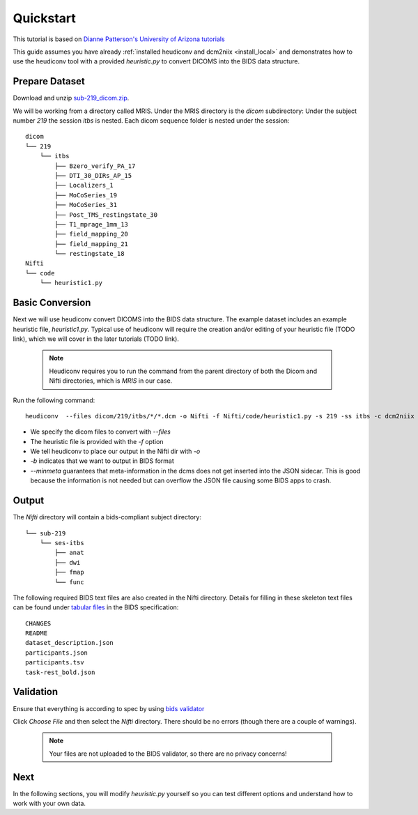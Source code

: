 Quickstart
==========

This tutorial is based on `Dianne Patterson's University of Arizona tutorials <https://neuroimaging-core-docs.readthedocs.io/en/latest/pages/heudiconv.html#lesson-3-reproin-py>`_

This guide assumes you have already :ref:`installed heudiconv and dcm2niix <install_local>` and 
demonstrates how to use the heudiconv tool with a provided `heuristic.py` to convert DICOMS into the BIDS data structure.

.. _prepare_dataset:

Prepare Dataset
***************

Download and unzip `sub-219_dicom.zip <https://osf.io/mqgzh/>`_. 

We will be working from a directory called MRIS. Under the MRIS directory is the *dicom* subdirectory: Under the subject number *219* the session *itbs* is nested.  Each dicom sequence folder is nested under the session::

    dicom
    └── 219
        └── itbs
            ├── Bzero_verify_PA_17
            ├── DTI_30_DIRs_AP_15
            ├── Localizers_1
            ├── MoCoSeries_19
            ├── MoCoSeries_31
            ├── Post_TMS_restingstate_30
            ├── T1_mprage_1mm_13
            ├── field_mapping_20
            ├── field_mapping_21
            └── restingstate_18
    Nifti
    └── code 
        └── heuristic1.py

Basic Conversion
****************

Next we will use heudiconv convert DICOMS into the BIDS data structure.
The example dataset includes an example heuristic file, `heuristic1.py`.
Typical use of heudiconv will require the creation
and/or editing of your heuristic file (TODO link), which we will cover
in the later tutorials (TODO link).

    .. note:: Heudiconv requires you to run the command from the parent
              directory of both the Dicom and Nifti directories, which is `MRIS` in
              our case.

Run the following command::

    heudiconv  --files dicom/219/itbs/*/*.dcm -o Nifti -f Nifti/code/heuristic1.py -s 219 -ss itbs -c dcm2niix -b --minmeta --overwrite


* We specify the dicom files to convert with `--files`
* The heuristic file is provided with the `-f` option
* We tell heudiconv to place our output in the Nifti dir with `-o`
* `-b` indicates that we want to output in BIDS format
* `--minmeta` guarantees that meta-information in the dcms does not get inserted into the JSON sidecar. This is good because the information is not needed but can overflow the JSON file causing some BIDS apps to crash.

Output
******
    
The *Nifti* directory will contain a bids-compliant subject directory::
    
    
        └── sub-219
            └── ses-itbs
                ├── anat
                ├── dwi
                ├── fmap
                └── func
    
The following required BIDS text files are also created in the Nifti directory. Details for filling in these skeleton text files can be found under `tabular files <https://bids-specification.readthedocs.io/en/stable/02-common-principles.html#tabular-files>`_ in the BIDS specification::
    
        CHANGES
        README
        dataset_description.json
        participants.json
        participants.tsv
        task-rest_bold.json
    
Validation
**********

Ensure that everything is according to spec by using `bids validator <https://bids-standard.github.io/bids-validator/>`_ 

Click `Choose File` and then select the *Nifti* directory.  There should be no errors (though there are a couple of warnings).
    
      .. Note:: Your files are not uploaded to the BIDS validator, so there are no privacy concerns!
    
Next 
****

In the following sections, you will modify *heuristic.py* yourself so you can test different options and understand how to work with your own data.
